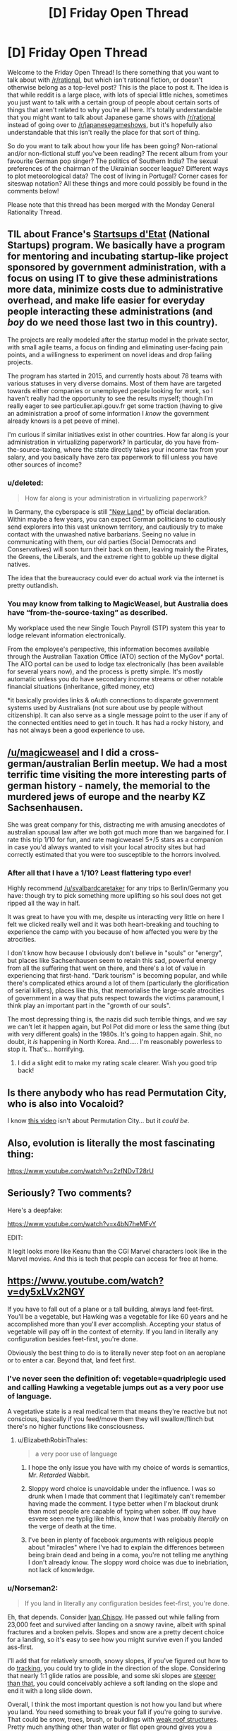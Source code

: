 #+TITLE: [D] Friday Open Thread

* [D] Friday Open Thread
:PROPERTIES:
:Author: AutoModerator
:Score: 22
:DateUnix: 1568387123.0
:DateShort: 2019-Sep-13
:END:
Welcome to the Friday Open Thread! Is there something that you want to talk about with [[/r/rational]], but which isn't rational fiction, or doesn't otherwise belong as a top-level post? This is the place to post it. The idea is that while reddit is a large place, with lots of special little niches, sometimes you just want to talk with a certain group of people about certain sorts of things that aren't related to why you're all here. It's totally understandable that you might want to talk about Japanese game shows with [[/r/rational]] instead of going over to [[/r/japanesegameshows]], but it's hopefully also understandable that this isn't really the place for that sort of thing.

So do you want to talk about how your life has been going? Non-rational and/or non-fictional stuff you've been reading? The recent album from your favourite German pop singer? The politics of Southern India? The sexual preferences of the chairman of the Ukrainian soccer league? Different ways to plot meteorological data? The cost of living in Portugal? Corner cases for siteswap notation? All these things and more could possibly be found in the comments below!

Please note that this thread has been merged with the Monday General Rationality Thread.


** TIL about France's [[https://beta.gouv.fr/startups/][Startsups d'Etat]] (National Startups) program. We basically have a program for mentoring and incubating startup-like project sponsored by government administration, with a focus on using IT to give these administrations more data, minimize costs due to administrative overhead, and make life easier for everyday people interacting these administrations (and /boy/ do we need those last two in this country).

The projects are really modeled after the startup model in the private sector, with small agile teams, a focus on finding and eliminating user-facing pain points, and a willingness to experiment on novel ideas and drop failing projects.

The program has started in 2015, and currently hosts about 78 teams with various statuses in very diverse domains. Most of them have are targeted towards either companies or unemployed people looking for work, so I haven't really had the opportunity to see the results myself; though I'm really eager to see particulier.api.gouv.fr get some traction (having to give an administration a proof of some information I /know/ the government already knows is a pet peeve of mine).

I'm curious if similar initiatives exist in other countries. How far along is your administration in virtualizing paperwork? In particular, do you have from-the-source-taxing, where the state directly takes your income tax from your salary, and you basically have zero tax paperwork to fill unless you have other sources of income?
:PROPERTIES:
:Author: CouteauBleu
:Score: 8
:DateUnix: 1568403799.0
:DateShort: 2019-Sep-14
:END:

*** u/deleted:
#+begin_quote
  How far along is your administration in virtualizing paperwork?
#+end_quote

In Germany, the cyberspace is still [[https://www.youtube.com/watch?v=-VkLbiDAouM]["New Land"]] by official declaration. Within maybe a few years, you can expect German politicians to cautiously send explorers into this vast unknown territory, and cautiously try to make contact with the unwashed native barbarians. Seeing no value in communicating with them, our old parties (Social Democrats and Conservatives) will soon turn their back on them, leaving mainly the Pirates, the Greens, the Liberals, and the extreme right to gobble up these digital natives.

The idea that the bureaucracy could ever do actual /work/ via the internet is pretty outlandish.
:PROPERTIES:
:Score: 5
:DateUnix: 1568461251.0
:DateShort: 2019-Sep-14
:END:


*** You may know from talking to MagicWeasel, but Australia does have “from-the-source-taxing” as described.

My workplace used the new Single Touch Payroll (STP) system this year to lodge relevant information electronically.

From the employee's perspective, this information becomes available through the Australian Taxation Office (ATO) section of the MyGov* portal. The ATO portal can be used to lodge tax electronically (has been available for several years now), and the process is pretty simple. It's mostly automatic unless you do have secondary income streams or other notable financial situations (inheritance, gifted money, etc)

*it basically provides links & oAuth connections to disparate government systems used by Australians (not sure about use by people without citizenship). It can also serve as a single message point to the user if any of the connected entities need to get in touch. It has had a rocky history, and has not always been a good experience to use.
:PROPERTIES:
:Author: LucidityWaver
:Score: 5
:DateUnix: 1568426244.0
:DateShort: 2019-Sep-14
:END:


** [[/u/magicweasel]] and I did a cross-german/australian Berlin meetup. We had a most terrific time visiting the more interesting parts of german history - namely, the memorial to the murdered jews of europe and the nearby KZ Sachsenhausen.

She was great company for this, distracting me with amusing anecdotes of australian spousal law after we both got much more than we bargained for. I rate this trip 1/10 for fun, and rate magicweasel 5+/5 stars as a companion in case you'd always wanted to visit your local atrocity sites but had correctly estimated that you were too susceptible to the horrors involved.
:PROPERTIES:
:Author: SvalbardCaretaker
:Score: 7
:DateUnix: 1568557187.0
:DateShort: 2019-Sep-15
:END:

*** After all that I have a 1/10? Least flattering typo ever!

Highly recommend [[/u/svalbardcaretaker]] for any trips to Berlin/Germany you have: though try to pick something more uplifting so his soul does not get ripped all the way in half.

It was great to have you with me, despite us interacting very little on here I felt we clicked really well and it was both heart-breaking and touching to experience the camp with you because of how affected you were by the atrocities.

I don't know how because I obviously don't believe in "souls" or "energy", but places like Sachsenhausen seem to retain this sad, powerful energy from all the suffering that went on there, and there's a lot of value in experiencing that first-hand. "Dark tourism" is becoming popular, and while there's complicated ethics around a lot of them (particularly the glorification of serial killers), places like this, that memorialise the large-scale atrocities of government in a way that puts respect towards the victims paramount, I think play an important part in the "growth of our souls".

The most depressing thing is, the nazis did such terrible things, and we say we can't let it happen again, but Pol Pot did more or less the same thing (but with very different goals) in the 1980s. It's going to happen again. Shit, no doubt, it /is/ happening in North Korea. And..... I'm reasonably powerless to stop it. That's... horrifying.
:PROPERTIES:
:Author: MagicWeasel
:Score: 3
:DateUnix: 1568612688.0
:DateShort: 2019-Sep-16
:END:

**** I did a slight edit to make my rating scale clearer. Wish you good trip back!
:PROPERTIES:
:Author: SvalbardCaretaker
:Score: 1
:DateUnix: 1568629016.0
:DateShort: 2019-Sep-16
:END:


** Is there anybody who has read Permutation City, who is also into Vocaloid?

I know [[https://www.youtube.com/watch?v=ZlyQu4LGyxo][this video]] isn't about Permutation City... but it /could be/.
:PROPERTIES:
:Author: blasted0glass
:Score: 4
:DateUnix: 1568445854.0
:DateShort: 2019-Sep-14
:END:


** Also, evolution is literally the most fascinating thing:

[[https://www.youtube.com/watch?v=2zfNDvT28rU]]
:PROPERTIES:
:Author: ElizabethRobinThales
:Score: 2
:DateUnix: 1568444287.0
:DateShort: 2019-Sep-14
:END:


** Seriously? Two comments?

Here's a deepfake:

[[https://www.youtube.com/watch?v=x4bN7heMFvY]]

EDIT:

It legit looks more like Keanu than the CGI Marvel characters look like in the Marvel movies. And this is tech that people can access for free at home.
:PROPERTIES:
:Author: ElizabethRobinThales
:Score: 3
:DateUnix: 1568443229.0
:DateShort: 2019-Sep-14
:END:


** [[https://www.youtube.com/watch?v=dy5xLVx2NGY]]

If you have to fall out of a plane or a tall building, always land feet-first. You'll be a vegetable, but Hawking was a vegetable for like 60 years and he accomplished more than you'll /ever/ accomplish. Accepting your status of vegetable will pay off in the context of eternity. If you land in literally any configuration besides feet-first, you're done.

Obviously the best thing to do is to literally never step foot on an aeroplane or to enter a car. Beyond that, land feet first.
:PROPERTIES:
:Author: ElizabethRobinThales
:Score: 1
:DateUnix: 1568452664.0
:DateShort: 2019-Sep-14
:END:

*** I've never seen the definition of: vegetable=quadriplegic used and calling Hawking a vegetable jumps out as a very poor use of language.

A vegetative state is a real medical term that means they're reactive but not conscious, basically if you feed/move them they will swallow/flinch but there's no higher functions like consciousness.
:PROPERTIES:
:Author: RetardedWabbit
:Score: 10
:DateUnix: 1568476758.0
:DateShort: 2019-Sep-14
:END:

**** u/ElizabethRobinThales:
#+begin_quote
  a very poor use of language
#+end_quote

1) I hope the only issue you have with my choice of words is semantics, Mr. /Retarded/ Wabbit.

2) Sloppy word choice is unavoidable under the influence. I was so drunk when I made that comment that I legitimately can't remember having made the comment. I type better when I'm blackout drunk than most people are capable of typing when sober. Iff ouy have esvere seen me typlig like hthis, know that I was probably /literally/ on the verge of death at the time.

3) I've been in plenty of facebook arguments with religious people about "miracles" where I've had to explain the differences between being brain dead and being in a coma, you're not telling me anything I don't already know. The sloppy word choice was due to inebriation, not lack of knowledge.
:PROPERTIES:
:Author: ElizabethRobinThales
:Score: -7
:DateUnix: 1568485801.0
:DateShort: 2019-Sep-14
:END:


*** u/Norseman2:
#+begin_quote
  If you land in literally any configuration besides feet-first, you're done.
#+end_quote

Eh, that depends. Consider [[https://en.wikipedia.org/wiki/Ivan_Chisov][Ivan Chisov]]. He passed out while falling from 23,000 feet and survived after landing on a snowy ravine, albeit with spinal fractures and a broken pelvis. Slopes and snow are a pretty decent choice for a landing, so it's easy to see how you might survive even if you landed ass-first.

I'll add that for relatively smooth, snowy slopes, if you've figured out how to do [[https://en.wikipedia.org/wiki/Tracking_(skydiving)][tracking]], you could try to glide in the direction of the slope. Considering that nearly 1:1 glide ratios are possible, and some ski slopes are [[https://en.wikipedia.org/wiki/Extreme_skiing][steeper than that]], you could conceivably achieve a soft landing on the slope and end it with a long slide down.

Overall, I think the most important question is not how you land but where you land. You need something to break your fall if you're going to survive. That could be snow, trees, brush, or buildings with [[https://en.wikipedia.org/wiki/Alan_Magee][weak roof structures]]. Pretty much anything other than water or flat open ground gives you a chance, even if you're still unconscious at the time of impact.
:PROPERTIES:
:Author: Norseman2
:Score: 2
:DateUnix: 1568479714.0
:DateShort: 2019-Sep-14
:END:

**** u/ElizabethRobinThales:
#+begin_quote
  if you've figured out how to do tracking
#+end_quote

Most people have not. It'd be almost impossible for someone with no real experience with freefalling to aim at a slope or even a target as big as a field.

#+begin_quote
  Pretty much anything other than water or flat open ground
#+end_quote

You mean literally 99.9% of the earth's surface area? And like I said, someone freefalling with no experience isn't going to have much ability to aim themselves.

In most cases, all that'll be available to break your fall is your feet.

[[https://en.wikipedia.org/wiki/Parachute_landing_fall]]
:PROPERTIES:
:Author: ElizabethRobinThales
:Score: 1
:DateUnix: 1568488790.0
:DateShort: 2019-Sep-14
:END:

